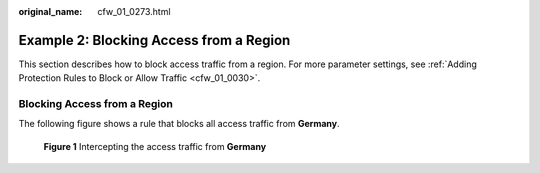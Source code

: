 :original_name: cfw_01_0273.html

.. _cfw_01_0273:

Example 2: Blocking Access from a Region
========================================

This section describes how to block access traffic from a region. For more parameter settings, see :ref:`Adding Protection Rules to Block or Allow Traffic <cfw_01_0030>`.

Blocking Access from a Region
-----------------------------

The following figure shows a rule that blocks all access traffic from **Germany**.


.. figure:: /_static/images/en-us_image_0000001964045585.png
   :alt: **Figure 1** Intercepting the access traffic from **Germany**

   **Figure 1** Intercepting the access traffic from **Germany**
